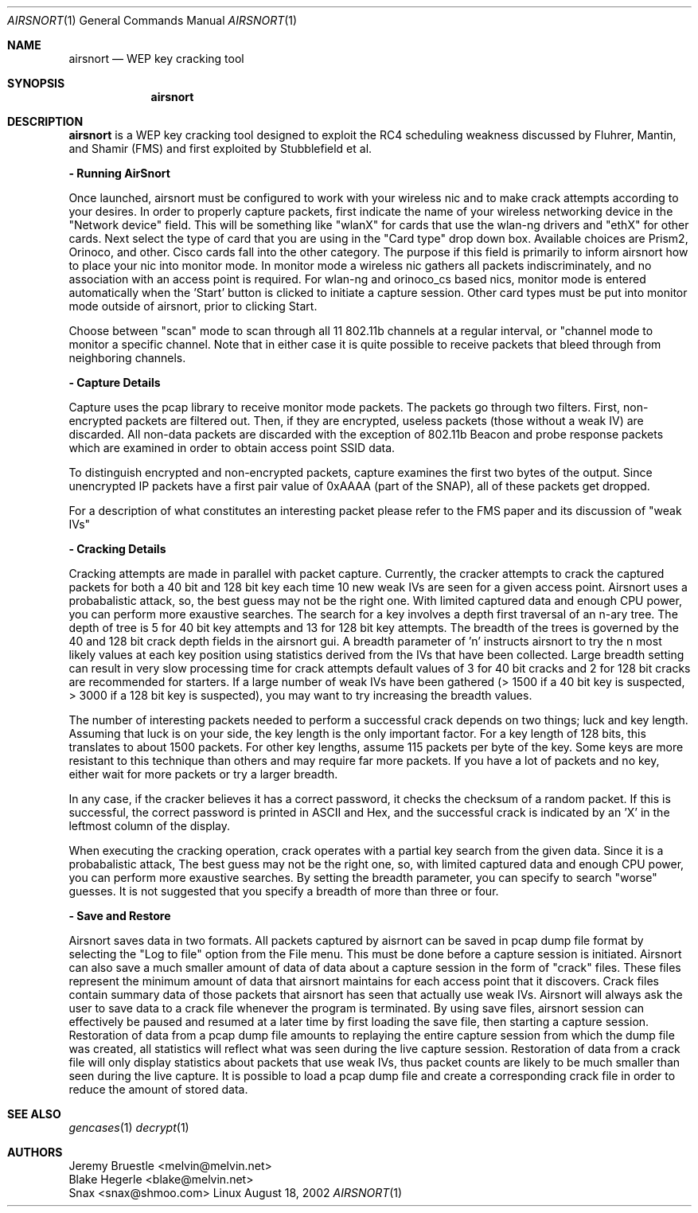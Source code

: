 .\"
.\" Copyright (c) 2002 Snax <snax@shmoo.com>
.\"
.\" $Id: airsnort.1,v 1.1 2002/08/21 04:36:12 snaks Exp $
.\"
.Dd August 18, 2002
.Dt AIRSNORT 1
.Os Linux
.Sh NAME
.Nm airsnort
.Nd WEP key cracking tool
.Sh SYNOPSIS
.Nm 
.Sh DESCRIPTION
.Nm airsnort
is a WEP key cracking tool designed to exploit the RC4 scheduling weakness
discussed by Fluhrer, Mantin, and Shamir (FMS) and first exploited by 
Stubblefield et al.

.Nm - Running AirSnort

Once launched, airsnort must be configured to work with your wireless nic 
and to make crack attempts according to your desires. In order to properly
capture packets, first indicate the name of your wireless networking device
in the "Network device" field.  This will be something like "wlanX" for 
cards that use the wlan-ng drivers and "ethX" for other cards. Next select
the type of card that you are using in the "Card type" drop down box. 
Available choices are Prism2, Orinoco, and other.  Cisco cards fall into 
the other category.  The purpose if this field is primarily to inform 
airsnort how to place your nic into monitor mode. In monitor mode a wireless
nic gathers all packets indiscriminately, and no association with an access
point is required. For wlan-ng and orinoco_cs based nics, monitor mode is 
entered automatically when the 'Start' button is clicked to initiate a 
capture session. Other card types must be put into monitor mode outside of
airsnort, prior to clicking Start.

Choose between "scan" mode to scan through all 11 802.11b channels at a 
regular interval, or "channel mode to monitor a specific channel. Note that 
in either case it is quite possible to receive packets that bleed through 
from neighboring channels.

.Nm - Capture Details

Capture uses the pcap library to receive monitor mode packets.
The packets go through two filters. First, non-encrypted packets are
filtered out. Then, if they are encrypted, useless packets (those without
a weak IV) are discarded. All non-data packets are discarded with the 
exception of 802.11b Beacon and probe response packets which are examined 
in order to obtain access point SSID data.

To distinguish encrypted and non-encrypted packets, capture examines
the first two bytes of the output. Since unencrypted IP packets have a 
first pair value of 0xAAAA (part of the SNAP), all of these packets get
dropped. 

For a description of what constitutes an interesting packet please refer
to the FMS paper and its discussion of "weak IVs"

.Nm - Cracking Details

Cracking attempts are made in parallel with packet capture.  Currently, the
cracker attempts to crack the captured packets for both a 40 bit and 128 bit
key each time 10 new weak IVs are seen for a given access point. Airsnort uses
a probabalistic attack, so, the best guess may not be the right one. With 
limited captured data and enough CPU power, you can perform more exaustive 
searches. The search for a key involves a depth first traversal of an n-ary 
tree. The depth of tree is 5 for 40 bit key attempts and 13 for 128 bit key 
attempts. The breadth of the trees is governed by the 40 and 128 bit crack 
depth fields in the airsnort gui. A breadth parameter of 'n' instructs airsnort
to try the n most likely values at each key position using statistics derived 
from the IVs that have been collected. Large breadth setting can result in very
slow processing time for crack attempts default values of 3 for 40 bit cracks
and 2 for 128 bit cracks are recommended for starters. If a large number of
weak IVs have been gathered (> 1500 if a 40 bit key is suspected, > 3000 if
a 128 bit key is suspected), you may want to try increasing the breadth 
values.

The number of interesting packets needed to perform a successful crack
depends on two things; luck and key length. Assuming that luck is on
your side, the key length is the only important factor. For a key
length of 128 bits, this translates to about 1500 packets. For other
key lengths, assume 115 packets per byte of the key. Some keys are more
resistant to this technique than others and may require far more packets.
If you have a lot of packets and no key, either wait for more packets or
try a larger breadth.

In any case, if the cracker believes it has a correct password,
it checks the checksum of a random packet. If this is successful, the
correct password is printed in ASCII and Hex, and the successful crack is
indicated by an 'X' in the leftmost column of the display. 

When executing the cracking operation, crack operates with a partial
key search from the given data. Since it is a probabalistic attack, 
The best guess may not be the right one, so, with limited captured 
data and enough CPU power, you can perform more exaustive searches. 
By setting the breadth parameter, you can specify to search "worse" 
guesses. It is not suggested that you specify a breadth of more than 
three or four.

.Nm - Save and Restore

Airsnort saves data in two formats. All packets captured by aisrnort
can be saved in pcap dump file format by selecting the "Log to file"
option from the File menu.  This must be done before a capture session
is initiated. Airsnort can also save a much smaller amount of data of 
data about a capture session in the form of "crack" files.  These files
represent the minimum amount of data that airsnort maintains for each
access point that it discovers.  Crack files contain summary data of
those packets that airsnort has seen that actually use weak IVs. Airsnort
will always ask the user to save data to a crack file whenever the program
is terminated.  By using save files, airsnort session can effectively be
paused and resumed at a later time by first loading the save file, then
starting a capture session. Restoration of data from a pcap dump file
amounts to replaying the entire capture session from which the dump file
was created, all statistics will reflect what was seen during the live
capture session. Restoration of data from a crack file will only display
statistics about packets that use weak IVs, thus packet counts are likely
to be much smaller than seen during the live capture.  It is possible to
load a pcap dump file and create a corresponding crack file in order to
reduce the amount of stored data.
.Sh SEE ALSO
.Xr gencases 1
.Xr decrypt 1
.Sh AUTHORS
.Bd 
.An Jeremy Bruestle  <melvin@melvin.net>
.An Blake Hegerle    <blake@melvin.net>
.An Snax             <snax@shmoo.com>
.Ed